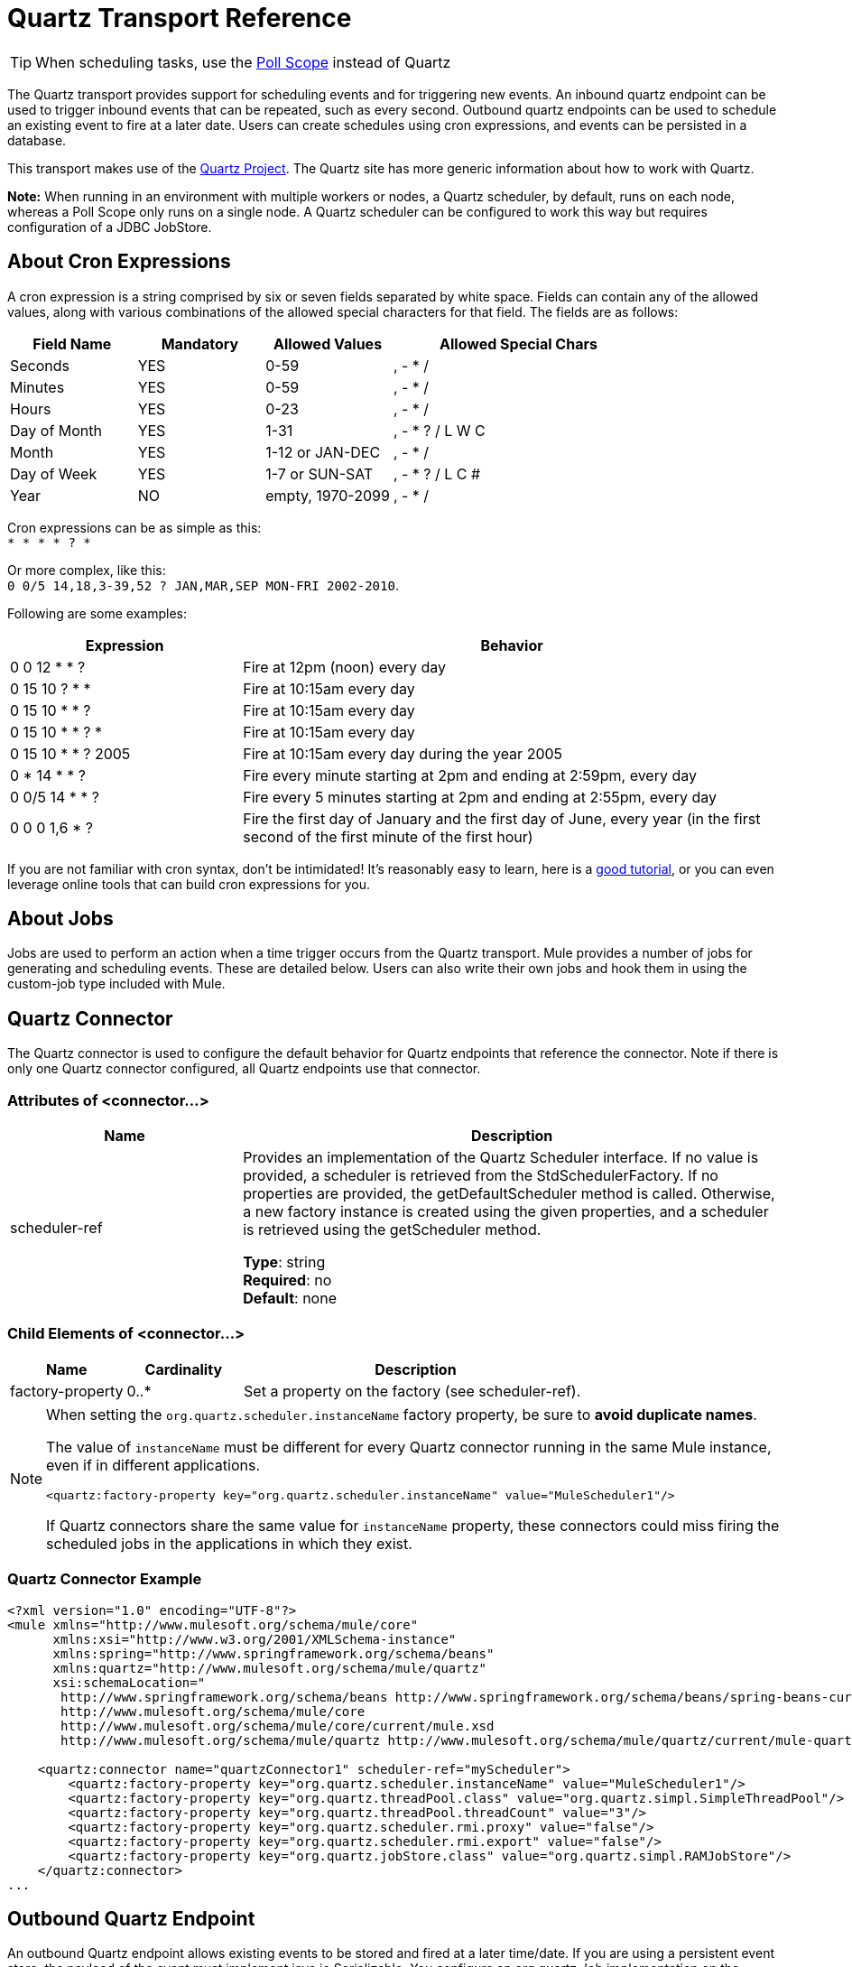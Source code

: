 = Quartz Transport Reference
:keywords: quartz

[TIP]
When scheduling tasks, use the link:/mule-user-guide/v/3.7/poll-reference[Poll Scope] instead of Quartz

The Quartz transport provides support for scheduling events and for triggering new events. An inbound quartz endpoint can be used to trigger inbound events that can be repeated, such as every second. Outbound quartz endpoints can be used to schedule an existing event to fire at a later date. Users can create schedules using cron expressions, and events can be persisted in a database.

This transport makes use of the http://www.quartz-scheduler.org/documentation/[Quartz Project]. The Quartz site has more generic information about how to work with Quartz.

*Note:* When running in an environment with multiple workers or nodes, a Quartz scheduler, by default, runs on each node, whereas a Poll Scope only runs on a single node. A Quartz scheduler can be configured to work this way but requires configuration of a JDBC JobStore.

== About Cron Expressions

A cron expression is a string comprised by six or seven fields separated by white space. Fields can contain any of the allowed values, along with various combinations of the allowed special characters for that field. The fields are as follows:

[%header,cols="20a,20a,20a,40a"]
|===
|Field Name |Mandatory |Allowed Values |Allowed Special Chars
|Seconds |YES |0-59 |, - * /
|Minutes |YES |0-59 |, - * /
|Hours |YES |0-23 |, - * /
|Day of Month |YES |1-31 |, - * ? / L W C
|Month |YES |1-12 or JAN-DEC |, - * /
|Day of Week |YES |1-7 or SUN-SAT |, - * ? / L C #
|Year |NO |empty, 1970-2099 |, - * /
|===

Cron expressions can be as simple as this: +
`* * * * ? *`

Or more complex, like this: +
`0 0/5 14,18,3-39,52 ? JAN,MAR,SEP MON-FRI 2002-2010`.

Following are some examples:

[%header,cols="30a,70a"]
|===
|Expression |Behavior
|0 0 12 * * ? |Fire at 12pm (noon) every day
|0 15 10 ? * * |Fire at 10:15am every day
|0 15 10 * * ? |Fire at 10:15am every day
|0 15 10 * * ? * |Fire at 10:15am every day
|0 15 10 * * ? 2005 |Fire at 10:15am every day during the year 2005
|0 * 14 * * ? |Fire every minute starting at 2pm and ending at 2:59pm, every day
|0 0/5 14 * * ? |Fire every 5 minutes starting at 2pm and ending at 2:55pm, every day
|0 0 0 1,6 * ? |Fire the first day of January and the first day of June, every year (in the first second of the first minute of the first hour) +
|===

If you are not familiar with cron syntax, don't be intimidated! It's reasonably easy to learn, here is a link:http://www.quartz-scheduler.org/documentation/quartz-2.1.x/tutorials/crontrigger.html[good tutorial], or you can even leverage online tools that can build cron expressions for you.

== About Jobs

Jobs are used to perform an action when a time trigger occurs from the Quartz transport. Mule provides a number of jobs for generating and scheduling events. These are detailed below. Users can also write their own jobs and hook them in using the custom-job type included with Mule.

== Quartz Connector

The Quartz connector is used to configure the default behavior for Quartz endpoints that reference the connector. Note if there is only one Quartz connector configured, all Quartz endpoints use that connector.

=== Attributes of <connector...>

[%header,cols="30a,70a"]
|===
|Name |Description
|scheduler-ref |Provides an implementation of the Quartz Scheduler interface. If no value is provided, a scheduler is retrieved from the StdSchedulerFactory. If no properties are provided, the getDefaultScheduler method is called. Otherwise, a new factory instance is created using the given properties, and a scheduler is retrieved using the getScheduler method.

*Type*: string +
*Required*: no +
*Default*: none
|===

=== Child Elements of <connector...>

[%header,cols="20a,20a,60a"]
|===
|Name |Cardinality |Description
|factory-property |0..* |Set a property on the factory (see scheduler-ref).
|===

[NOTE]
====
When setting the `org.quartz.scheduler.instanceName` factory property, be sure to *avoid duplicate names*.

The value of `instanceName` must be different for every Quartz connector running in the same Mule instance, even if in different applications.

[source, xml]
----
<quartz:factory-property key="org.quartz.scheduler.instanceName" value="MuleScheduler1"/>
----

If Quartz connectors share the same value for `instanceName` property, these connectors could miss firing the scheduled jobs in the applications in which they exist.
====

=== Quartz Connector Example

[source, xml, linenums]
----
<?xml version="1.0" encoding="UTF-8"?>
<mule xmlns="http://www.mulesoft.org/schema/mule/core"
      xmlns:xsi="http://www.w3.org/2001/XMLSchema-instance"
      xmlns:spring="http://www.springframework.org/schema/beans"
      xmlns:quartz="http://www.mulesoft.org/schema/mule/quartz"
      xsi:schemaLocation="
       http://www.springframework.org/schema/beans http://www.springframework.org/schema/beans/spring-beans-current.xsd
       http://www.mulesoft.org/schema/mule/core
       http://www.mulesoft.org/schema/mule/core/current/mule.xsd
       http://www.mulesoft.org/schema/mule/quartz http://www.mulesoft.org/schema/mule/quartz/current/mule-quartz.xsd">
 
    <quartz:connector name="quartzConnector1" scheduler-ref="myScheduler">
        <quartz:factory-property key="org.quartz.scheduler.instanceName" value="MuleScheduler1"/>
        <quartz:factory-property key="org.quartz.threadPool.class" value="org.quartz.simpl.SimpleThreadPool"/>
        <quartz:factory-property key="org.quartz.threadPool.threadCount" value="3"/>
        <quartz:factory-property key="org.quartz.scheduler.rmi.proxy" value="false"/>
        <quartz:factory-property key="org.quartz.scheduler.rmi.export" value="false"/>
        <quartz:factory-property key="org.quartz.jobStore.class" value="org.quartz.simpl.RAMJobStore"/>
    </quartz:connector>
...
----

== Outbound Quartz Endpoint

An outbound Quartz endpoint allows existing events to be stored and fired at a later time/date. If you are using a persistent event store, the payload of the event must implement java.io.Serializable. You configure an org.quartz.Job implementation on the endpoint to tell it what action to take. Mule has some default jobs, but you can also write your own.

=== Attributes of <outbound-endpoint...>

[%header,cols="30a,70a"]
|===
|Name |Description
|jobName |The name to associate with the job on the endpoint. This is only really used internally when storing events.

*Type*: string +
*Required*: no +
*Default*: none
|cronExpression |The cron expression to schedule events at specified dates/times. This attribute or repeatInterval is required. A cron expression is a string comprised by 6 or 7 fields separated by white space. Fields can contain any of the allowed values, along with various combinations of the allowed special characters for that field. See <<About Cron Expressions>> for field names, allowed values, and examples.

*Type*: string +
*Required*: no +
*Default*: none
|repeatInterval |The number of milliseconds between two events. This attribute or cronExpression is required.

*Type*: long +
*Required*: no +
*Default*: none
|repeatCount |The number of events to be scheduled. This value defaults to -1, which means that the events are scheduled indefinitely.

*Type*: integer +
*Required*: no +
*Default*: -1
|startDelay |The number of milliseconds that elapse before the first event fires.

*Type*: long +
*Required*: no +
*Default*: none
|===

=== Child Elements of <outbound-endpoint...>

[%header,cols="20a,20a,60a"]
|===
|Name |Cardinality |Description
|abstract-job |1..1 |A placeholder for Quartz jobs that can be set on the endpoint.
|===

== Inbound Quartz Endpoint

A Quartz inbound endpoint can be used to generate events. It is most useful when you want to trigger a flow at a given interval (or cron expression) rather than have an external event trigger the flow.

=== Attributes of <inbound-endpoint...>

[%header,cols="30a,70a"]
|===
|Name |Description
|jobName |The name to associate with the job on the endpoint. This is only really used internally when storing events.

*Type*: string +
*Required*: no +
*Default*: none
|cronExpression |The cron expression to schedule events at specified dates/times. This attribute or repeatInterval is required. A cron expression is a string comprised of 6 or 7 fields separated by white space. Fields can contain any of the allowed values, along with various combinations of the allowed special characters for that field. See <<About Cron Expressions>>  for field names, allowed values, and examples.

*Type*: string +
*Required*: no +
*Default*: none
|repeatInterval |The number of milliseconds between two events. This attribute or cronExpression is required.

*Type*: long +
*Required*: no +
*Default*: none
|repeatCount |The number of events to be scheduled. This value defaults to -1, which means that the events schedule indefinitely.

*Type*: integer +
*Required*: no +
*Default*: none
|startDelay |The number of milliseconds that elapse before the first event fires.

*Type*: long +
*Required*: no +
*Default*: none
|===

=== Child Elements of <inbound-endpoint...>

[%header,cols="20a,20a,60a"]
|===
|Name |Cardinality |Description
|abstract-job |1..1 |A placeholder for Quartz jobs that can be set on the endpoint.
|===

== Global Endpoint

A global endpoint that can be used as a template to create inbound and outbound Quartz endpoints. Common configuration can be set on a global endpoint and then referenced using the @ref attribute on the local endpoint. Note that because jobs sometimes only work on inbound or outbound endpoints, they have to be set on the local endpoint.

=== Attributes of <endpoint...>

[%header,cols="30a,70a"]
|===
|Name |Description
|jobName |The name to associate with the job on the endpoint. This is only really used internally when storing events.

*Type*: string +
*Required*: no +
*Default*: none
|cronExpression |The cron expression to schedule events at specified dates/times. This attribute or repeatInterval is required. A cron expression is a string comprised of 6 or 7 fields separated by white space. Fields can contain any of the allowed values, along with various combinations of the allowed special characters for that field. See <<About Cron Expressions>>  for field names, allowed values, and examples.

*Type*: string +
*Required*: no +
*Default*: none
|repeatInterval |The number of milliseconds between two events. This attribute or cronExpression is required.

*Type*: long +
*Required*: no +
*Default*: none
|repeatCount |The number of events to be scheduled. This value defaults to -1, which means that the events schedule indefinitely.

*Type*: integer +
*Required*: no +
*Default*: -1
|startDelay |The number of milliseconds that elapse before the first event fires.

*Type*: long +
*Required*: no +
*Default*: none
|===

=== Child Elements of <endpoint...>

[%header,cols="20a,20a,60a"]
|===
|Name |Cardinality |Description
|abstract-job |0..1 |A placeholder for Quartz jobs that can be set on the endpoint.
|===

== Abstract Job

A placeholder for Quartz jobs that can be set on the endpoint.

=== Attributes of <abstract-job...>

[%header,cols="30a,70a"]
|===
|Name |Description
|groupName |The group name of the scheduled job.

*Type*: string +
*Required*: no +
*Default*: none
|jobGroupName |The job group name of the scheduled job.

*Type*: string +
*Required*: no +
*Default*: none
|===

== Abstract Inbound Job

A placeholder for Quartz jobs that can be set on inbound endpoints only.

=== Attributes of <abstract-inbound-job...>

[%header,cols="30a,70a"]
|===
|Name |Description
|groupName |The group name of the scheduled job.

*Type*: string +
*Required*: no +
*Default*: none
|jobGroupName |The job group name of the scheduled job.

*Type*: string +
*Required*: no +
*Default*: none
|===

== Event Generator Job

An inbound endpoint job that triggers a new event for the flow according to the schedule on the endpoint. This is useful for periodically triggering a flow without the need for an external event to occur.

=== Attributes of <event-generator-job...>

[%header,cols="30a,70a"]
|===
|Name |Description
|stateful |Determines if the job is persistent. If so, the job detail state persists for each request. Each job that triggers, executes sequentially. If the job takes longer than the next trigger, the next job waits for the current job to execute.

*Type*: boolean +
*Required*: no +
*Default*: none
|===

=== Child Elements of <event-generator-job...>

[%header,cols="20a,20a,60a"]
|===
|Name |Cardinality |Description
|payload |0..1 |The payload of the newly created event. The payload can be a reference to a file, fixed string, or object configured as a Spring bean. If this value is not set, an event generates with an org.mule.transport.NullPayload instance.
|===

=== Event Generator Job Example

[source, xml, linenums]
----
<quartz:connector name="Quartz" validateConnections="true" doc:name="Quartz"/>
<flow name="test2Flow1" doc:name="test2Flow1">
  <description>
  This configuration creates an inbound event for testService1 at
  12 noon every day. The event payload always has the same value 'foo'.
  </description>
    <quartz:inbound-endpoint jobName="job1" cronExpression="0 0 12 * * ?" repeatInterval="0" responseTimeout="10000" connector-ref="Quartz" doc:name="Quartz">
        <quartz:event-generator-job>
          <quartz:payload>foo</quartz:payload>
        </quartz:event-generator-job>
    </quartz:inbound-endpoint>
</flow>
<flow name="test2Flow2" doc:name="test2Flow2">
  <description>This configuration creates an inbound event for testService2
  every 1 second indefinitely. The event payload always has the same value,
  which is the contents of the file 'payload-data.txt'. The file can be
  on the classpath or on the local file system.
  </description>
    <quartz:inbound-endpoint jobName="job2" repeatInterval="0" repeatCount="10" responseTimeout="10000" doc:name="Quartz" connector-ref="Quartz">
        <quartz:event-generator-job>
          <quartz:payload file="payload-data.txt"/>
        </quartz:event-generator-job>
    </quartz:inbound-endpoint>
</flow>
----

== Endpoint Polling Job

An inbound endpoint job that can be used to periodically read from an external source (via another endpoint). This can be useful for triggering time-based events from sources that do not support polling or for simply controlling the rate in which events are received from the source.

=== Attributes of <endpoint-polling-job...>

[%header,cols="30a,70a"]
|===
|Name |Description
|stateful |Determines if the job is persistent. If so, the job detail state persists for each request. More importantly, each job that triggers executes sequentially. If the Job takes longer than the next trigger, the next job waits for the current job to execute.

*Type*: boolean +
*Required*: no +
*Default*: none
|===

=== Child Elements of <endpoint-polling-job...>

[%header,cols="20a,20a,60a"]
|===
|Name |Cardinality |Description
|job-endpoint |0..1 |A reference to another configured endpoint from which events are received.
|===

=== Endpoint Polling Job Example

[source, xml, linenums]
----
<flow name="testFlow3" doc:name="testFlow3">
    	<description>The endpoint polling Job tries and performs a
    	'request' on a Mule endpoint. If a result is received, it is
    	handed off to this 'testFlow3' flow for processing. The trigger
    	fires every 5 minutes starting at 2 pm and ending at 2:55pm, every day.
    	During this period, the job checks the file directory /N/drop-data/in
    	every 5 minutes to see if any event data is available.
    	</description>
        <quartz:inbound-endpoint jobName="job3" cronExpression="0 0/5 14 * * ?" repeatInterval="0" repeatCount="10" responseTimeout="10000" doc:name="Quartz" connector-ref="Quartz">
            <quartz:endpoint-polling-job>
            	<quartz:job-endpoint address="file:///N/drop-data/in"/>
            </quartz:endpoint-polling-job>
        </quartz:inbound-endpoint>
    </flow>
----

== Scheduled Dispatch Job

An outbound job that schedules a job for dispatch at a later time/date.
The event get dispatches using the configured endpoint reference.

=== Attributes of <scheduled-dispatch-job...>

[%header,cols="30a,70a"]
|===
|Name |Description
|stateful |Determines if the job is persistent. If so, the job detail state persists for each request. Each job that triggers executes sequentially. If the job takes longer than the next trigger, the next job waits for the current job to execute.

*Type*: boolean +
*Required*: no +
*Default*: none
|===

=== Child Elements of <scheduled-dispatch-job...>

[%header,cols="20a,20a,60a"]
|===
|Name |Cardinality |Description
|job-endpoint |0..1 |The endpoint used to dispatch the scheduled event. The preferred approach is to create a global endpoint and reference it using the ref attribute. However, you can also use the address attribute to define a URI endpoint (which supports expressions). You can use the timeout attribute to specify an arbitrary time-out value associated with the endpoint that can be used by jobs that block waiting to receive events.
|===

=== Scheduled Dispatch Job Example

[source, xml, linenums]
----
  <description>
  This outbound Quartz endpoint receives an event after the
  component processes it and stores it in the event store.
  When the trigger kicks in at 10:15 am everyday, it dispatches
  the event on the endpoint referenced as 'scheduledDispatchEndpoint'.
  Since the 'repeatCount' is set to 0, the event is only sent once.
  </description>
<quartz:connector name="Quartz" validateConnections="true" doc:name="Quartz"/>
 <flow name="test2Flow1" doc:name="test2Flow1">
        <vm:inbound-endpoint exchange-pattern="one-way" path="INBOUND.QUEUE" doc:name="VM"/>
        <quartz:outbound-endpoint jobName="job4" cronExpression="0 15 10 * * ? *" repeatInterval="0" responseTimeout="10000" connector-ref="Quartz" doc:name="Quartz">
            <quartz:scheduled-dispatch-job>
                <quartz:job-endpoint ref="scheduledDispatchEndpoint"/>
            </quartz:scheduled-dispatch-job>
        </quartz:outbound-endpoint>
</flow>
----

== Custom Job

A custom job can be configured on inbound or outbound endpoints. You can create and configure your own job implementation and use it on a Quartz endpoint. A custom job can be configured as a bean in the XML configuration and referenced using this job.

=== Attributes of <custom-job...>

[%header,cols="30a,70a"]
|===
|Name |Description
|groupName |The group name of the scheduled job.

*Type*: string +
*Required*: no +
*Default*: none
|jobGroupName |The job group name of the scheduled job.

*Type*: string +
*Required*: no +
*Default*: none
|job-ref |The bean name or ID of the custom job to use when this job gets executed.

*Type*: string +
*Required*: no +
*Default*: none
|===

=== Custom Job Example

[source, xml, linenums]
----
<flow name="testFlow3" doc:name="testFlow3">
    	<description>The endpoint polling Job tries and performs
    	a 'request' on any Mule endpoint. If a result is received,
    	it hands off to this 'testFlow3' flow for processing. The trigger
    	fires every 5 minutes starting at 2 pm and ending at 2:55 pm,
    	every day. during this period, the job checks the file directory
    	/N/drop-data/in every 5 minutes to see if any event data is available.
    	</description>
        <quartz:inbound-endpoint jobName="job3" cronExpression="0 0/5 14 * * ?" repeatInterval="0" repeatCount="10" responseTimeout="10000" doc:name="Quartz" connector-ref="Quartz">
            <quartz:endpoint-polling-job>
            	<quartz:job-endpoint address="file:///N/drop-data/in"/>
            </quartz:endpoint-polling-job>
        </quartz:inbound-endpoint>
    </flow>
----

== Custom Job From Message

Allows a job to be stored on the current message. This can only be used on outbound endpoints. When the message is received, the job is read and the job is added to the scheduler with the current message. This allows for custom scheduling behavior determined by the message itself. Usually the flow or a transformer would create the job on the message based on application-specific logic. Any Mule-supported expressions can be used to read the job from the message. Typically, you add the job as a header, but an attachment could also be used.

=== Attributes of <custom-job-from-message...>

[%header,cols="30a,70a"]
|===
|Name |Description
|groupName |The group name of the scheduled job.

*Type*: string +
*Required*: no +
*Default*: none
|jobGroupName |The job group name of the scheduled job.

*Type*: string +
*Required*: no +
*Default*: none
|===

=== Custom Job From Message Example

[source, xml, linenums]
----
<flow name="testFlow3" doc:name="testFlow3">
    	<description>This configuration processes a message and
    	finds a Job configured as a header called 'jobConfig' in the current
    	message. We use the test component here, but a real implementation
    	needs to set a custom {{org.quartz.Job}} implementation as a header
    	in the current message. Note that other expressions can be used to
    	extract the job from an attachment or even a property within the
    	payload itself.
    	</description>
       <quartz:connector name="Quartz" validateConnections="true" doc:name="Quartz"/>
 <flow name="test2Flow1" doc:name="test2Flow1">
        <vm:inbound-endpoint exchange-pattern="one-way" path="INBOUND.QUEUE" doc:name="VM"/>
        <quartz:outbound-endpoint jobName="job4" cronExpression="0 15 10 * * ? *" repeatInterval="0" responseTimeout="10000" connector-ref="Quartz" doc:name="Quartz">
            <quartz:custom-job-from-message evaluator="header" expression="jobConfig"/>
        </quartz:outbound-endpoint>
</flow>
----

== See Also

* See the link:/mule-user-guide/v/3.7/quartz-connector[Quartz Connector] for details on setting the properties for a Quartz endpoint in Studio's visual editor.
* Read a link:https://blogs.mulesoft.com/dev/mule-dev/mule-and-quartz-scheduled-jobs-and-long-running-tasks/[post in MuleSoft's blog] about using Quartz in Mule
* Read link:http://quartz-scheduler.org/documentation[Quartz's documentation]
